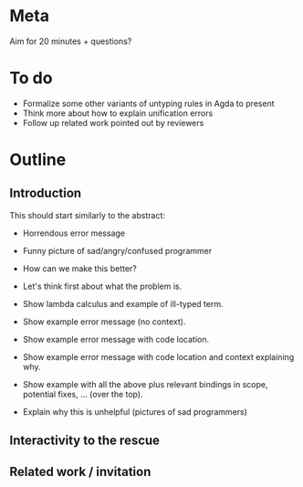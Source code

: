 * Meta
Aim for 20 minutes + questions?

* To do

  + Formalize some other variants of untyping rules in Agda to present
  + Think more about how to explain unification errors
  + Follow up related work pointed out by reviewers

* Outline
** Introduction

   This should start similarly to the abstract:

   + Horrendous error message
   + Funny picture of sad/angry/confused programmer

   + How can we make this better?
   + Let's think first about what the problem is.
   + Show lambda calculus and example of ill-typed term.
   + Show example error message (no context).
   + Show example error message with code location.
   + Show example error message with code location and context
     explaining why.
   + Show example with all the above plus relevant bindings in scope,
     potential fixes, ... (over the top).

   + Explain why this is unhelpful (pictures of sad programmers)

** Interactivity to the rescue


** Related work / invitation
